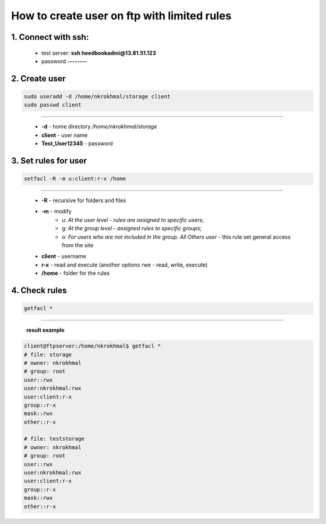 How to create user on ftp with limited rules
============================================

1. Connect with ssh:
^^^^^^^^^^^^^^^^^^^^
   - test server: **ssh heedbookadmi@13.81.51.123**
   - password **--------**


2. Create user
^^^^^^^^^^^^^^
.. code:: bash
	
	sudo useradd -d /home/nkrokhmal/storage client
	sudo passwd client

-----------------------------

    - **-d** - home directory */home/nkrokhmal/storage*
    - **client** - user name
    - **Test_User12345** - password

3. Set rules for user
^^^^^^^^^^^^^^^^^^^^^

.. code:: bash

            setfacl -R -m u:client:r-x /home

----------------------------


    - **-R** - recursive for folders and files
    - **-m** - modify
		- u: *At the user level - rules are assigned to specific users*;
		- g: *At the group level - assigned rules to specific groups;*
		- o: *For users who are not included in the group. All Others user* - this rule set general access from the site
    - **client** - username
    - **r-x** - read and execute  (another options rwe - read, write, execute)
    - **/home** - folder for the rules
    

4. Check rules
^^^^^^^^^^^^^^
.. code:: bash

            getfacl *

----------------------------------------------------------

    **result example**	


.. code:: bash

	client@ftpserver:/home/nkrokhmal$ getfacl *
	# file: storage
	# owner: nkrokhmal
	# group: root
	user::rwx
	user:nkrokhmal:rwx
	user:client:r-x
	group::r-x
	mask::rwx
	other::r-x

	# file: teststorage
	# owner: nkrokhmal
	# group: root
	user::rwx
	user:nkrokhmal:rwx
	user:client:r-x
	group::r-x
	mask::rwx
	other::r-x

